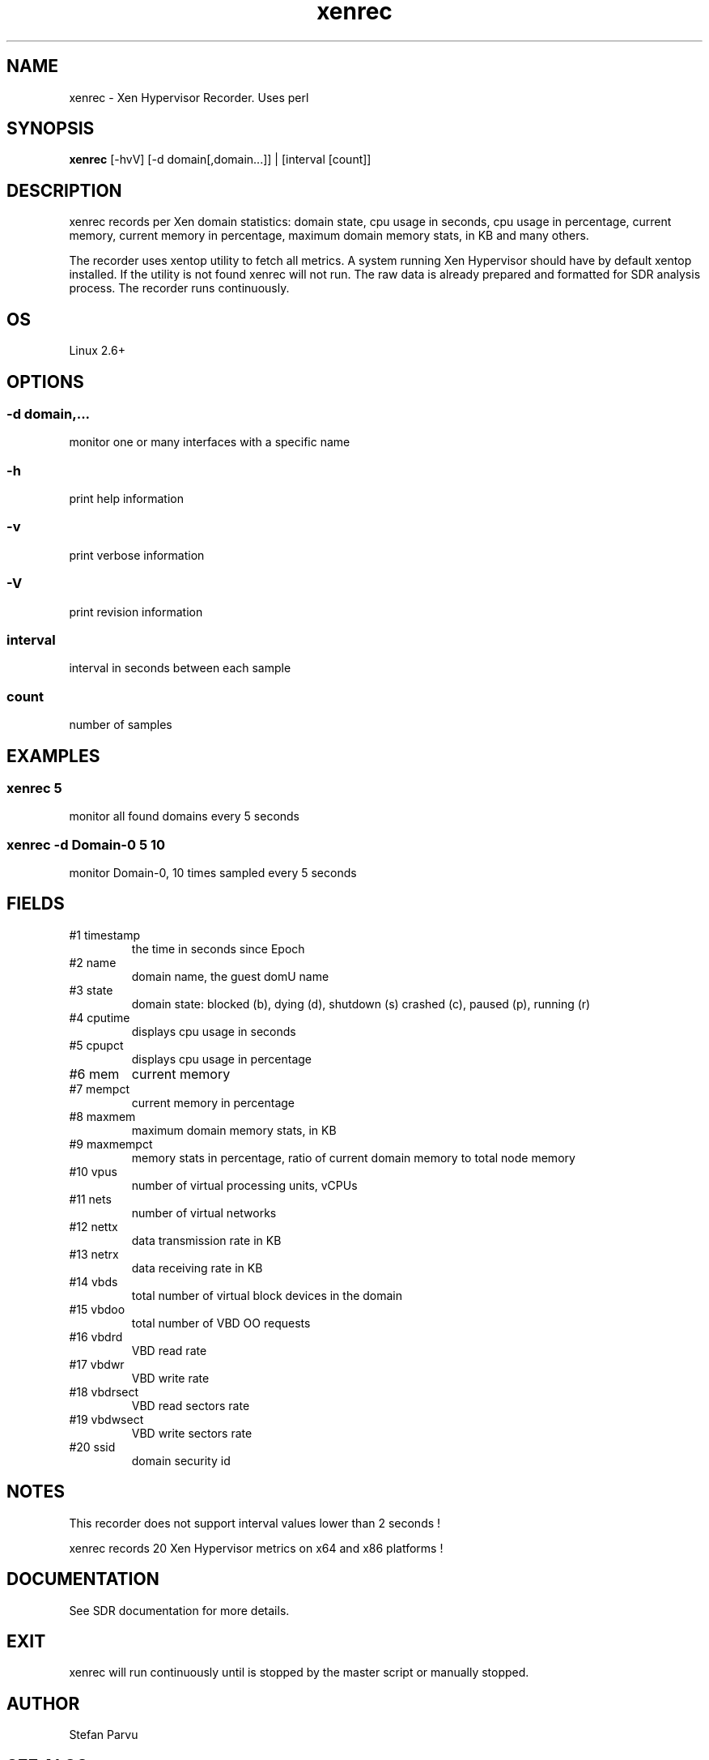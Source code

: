 .TH xenrec 1  "$Date: 2014-04-27 #$" "USER COMMANDS"
.SH NAME
xenrec \- Xen Hypervisor Recorder. Uses perl
.SH SYNOPSIS
.B xenrec
[-hvV] [-d domain[,domain...]] | [interval [count]]

.SH DESCRIPTION
xenrec records per Xen domain statistics:
domain state, cpu usage in seconds, cpu usage in percentage,
current memory, current memory in percentage, maximum domain memory 
stats, in KB and many others.

.PP
The recorder uses xentop utility to fetch all metrics. A system running
Xen Hypervisor should have by default xentop installed. If the utility 
is not found xenrec will not run. The raw data is already prepared and 
formatted for SDR analysis process. The recorder runs continuously.

.SH OS
Linux 2.6+

.SH OPTIONS
.SS
\-d domain,...
monitor one or many interfaces with a specific name

.SS
\-h
print help information
.SS
\-v
print verbose information
.SS
\-V
print revision information
.SS
interval
interval in seconds between each sample
.SS
count
number of samples

.PP
.SH EXAMPLES
.SS xenrec 5
monitor all found domains every 5 seconds 

.SS xenrec -d Domain-0 5 10
monitor Domain-0, 10 times sampled every 5 seconds

.PP
.SH FIELDS
.TP
#1 timestamp
the time in seconds since Epoch

.TP
#2 name
domain name, the guest domU name

.TP
#3 state
domain state: blocked (b), dying (d), shutdown (s) crashed (c), paused (p), running (r) 

.TP
#4 cputime
displays cpu usage in seconds

.TP
#5 cpupct
displays cpu usage in percentage

.TP
#6 mem
current memory

.TP
#7 mempct
current memory in percentage

.TP
#8 maxmem
maximum domain memory stats, in KB

.TP
#9 maxmempct
memory stats in percentage, ratio of current domain memory to total node memory 

.TP
#10 vpus
number of virtual processing units, vCPUs

.TP
#11 nets
number of virtual networks

.TP
#12 nettx
data transmission rate in KB 

.TP
#13 netrx
data receiving rate in KB

.TP
#14 vbds
total number of virtual block devices in the domain

.TP
#15 vbdoo
total number of VBD OO requests

.TP
#16 vbdrd
VBD read rate

.TP
#17 vbdwr
VBD write rate

.TP
#18 vbdrsect
VBD read sectors rate

.TP
#19 vbdwsect
VBD write sectors rate

.TP
#20 ssid
domain security id

.PP
.SH NOTES
This recorder does not support interval values lower than 2 seconds !  

.PP
xenrec records 20 Xen Hypervisor metrics on x64 and x86 platforms !


.PP
.SH DOCUMENTATION
See SDR documentation for more details.
.SH EXIT
xenrec will run continuously until is stopped by the master script 
or manually stopped. 

.SH AUTHOR
Stefan Parvu
.SH SEE ALSO
perl(1)
